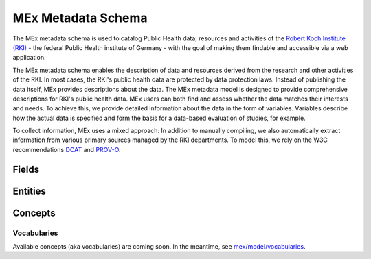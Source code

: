 MEx Metadata Schema
===================

The MEx metadata schema is used to catalog Public Health data, resources and activities
of the `Robert Koch Institute (RKI) <https://www.rki.de>`_ - the federal Public Health
institute of Germany - with the goal of making them findable and accessible via a web
application.

The MEx metadata schema enables the description of data and resources derived from the
research and other activities of the RKI. In most cases, the RKI's public health data
are protected by data protection laws. Instead of publishing the data itself, MEx
provides descriptions about the data. The MEx metadata model is designed to provide
comprehensive descriptions for RKI's public health data. MEx users can both find and
assess whether the data matches their interests and needs. To achieve this, we provide
detailed information about the data in the form of variables. Variables describe how the
actual data is specified and form the basis for a data-based evaluation of studies, for
example.

To collect information, MEx uses a mixed approach: In addition to manually compiling, we
also automatically extract information from various primary sources managed by the RKI
departments. To model this, we rely on the W3C recommendations
`DCAT <https://www.w3.org/TR/vocab-dcat-2/>`_ and
`PROV-O <http://www.w3.org/TR/prov-o/>`_.

Fields
------

.. jsonschema:: ../mex/model/fields/identifier.json
.. jsonschema:: ../mex/model/fields/link.json
.. jsonschema:: ../mex/model/fields/text.json

Entities
--------

.. jsonschema:: ../mex/model/entities/access-platform.json
.. jsonschema:: ../mex/model/entities/activity.json
.. jsonschema:: ../mex/model/entities/bibliographic-resource.json
.. jsonschema:: ../mex/model/entities/consent.json
.. jsonschema:: ../mex/model/entities/contact-point.json
.. jsonschema:: ../mex/model/entities/distribution.json
.. jsonschema:: ../mex/model/entities/organization.json
.. jsonschema:: ../mex/model/entities/organizational-unit.json
.. jsonschema:: ../mex/model/entities/person.json
    :encoding: utf8
.. jsonschema:: ../mex/model/entities/primary-source.json
.. jsonschema:: ../mex/model/entities/resource.json
.. jsonschema:: ../mex/model/entities/variable-group.json
.. jsonschema:: ../mex/model/entities/variable.json

Concepts
--------

.. jsonschema:: ../mex/model/entities/concept-scheme.json
.. jsonschema:: ../mex/model/entities/concept.json

Vocabularies
^^^^^^^^^^^^

Available concepts (aka vocabularies) are coming soon. In the meantime, see
`mex/model/vocabularies <https://github.com/robert-koch-institut/mex-model/tree/main/mex/model/vocabularies>`_.
